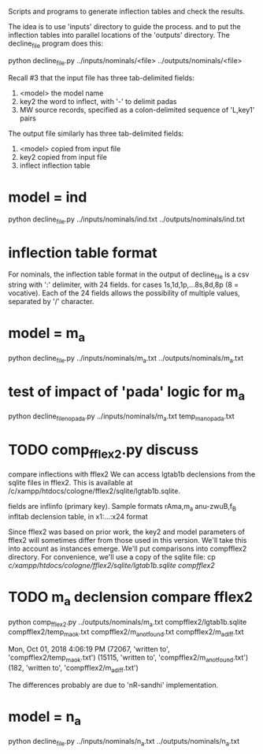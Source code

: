 

Scripts and programs to generate inflection tables and check the results.

The idea is to use 'inputs' directory to guide the process.
and to put the inflection tables into parallel locations of the
'outputs' directory. The decline_file program does this:

python decline_file.py ../inputs/nominals/<file> ../outputs/nominals/<file>

Recall #3 that the input file has three tab-delimited fields:
1) <model>   the model name
2) key2  the word to inflect, with '-' to delimit padas
3) MW source records, specified as a colon-delimited sequence of 'L,key1' pairs

The output file similarly has three tab-delimited fields:
1) <model>  copied from input file
2) key2     copied from input file
3) inflect  inflection table


* model = ind
python decline_file.py ../inputs/nominals/ind.txt ../outputs/nominals/ind.txt 

* inflection table format 
For nominals, the inflection table format in the output of decline_file is
a csv string with ':' delimiter, with 24 fields.
   for cases 1s,1d,1p,...8s,8d,8p  (8 = vocative).
   Each of the 24 fields allows the possibility of multiple values, separated
   by '/' character.

* model = m_a
python decline_file.py ../inputs/nominals/m_a.txt ../outputs/nominals/m_a.txt 

* test of impact of 'pada' logic for m_a
python decline_file_nopada.py ../inputs/nominals/m_a.txt temp_m_a_nopada.txt

* TODO comp_fflex2.py discuss
  compare inflections with fflex2
We can access lgtab1b declensions from the sqlite files in fflex2.
This is available at /c/xampp/htdocs/cologne/fflex2/sqlite/lgtab1b.sqlite.

fields are
 inflinfo  (primary key).   Sample formats rAma,m_a   anu-zwuB,f_B  
 infltab   declension table, in x1:...:x24 format

Since fflex2 was based on prior work, the key2 and model parameters of fflex2 will 
sometimes differ from those used in this version.  We'll take this into account
as instances emerge.  We'll put comparisons into compfflex2 directory.
For convenience, we'll use a copy of the sqlite file:
 cp /c/xampp/htdocs/cologne/fflex2/sqlite/lgtab1b.sqlite compfflex2/

* TODO m_a declension compare fflex2
python comp_fflex2.py ../outputs/nominals/m_a.txt  compfflex2/lgtab1b.sqlite compfflex2/temp_m_a_ok.txt  compfflex2/m_a_notfound.txt compfflex2/m_a_diff.txt

Mon, Oct 01, 2018  4:06:19 PM
(72067, 'written to', 'compfflex2/temp_m_a_ok.txt')
(15115, 'written to', 'compfflex2/m_a_notfound.txt')
(182, 'written to', 'compfflex2/m_a_diff.txt')

The differences probably are due to 'nR-sandhi' implementation.

* model = n_a
python decline_file.py ../inputs/nominals/n_a.txt ../outputs/nominals/n_a.txt 

